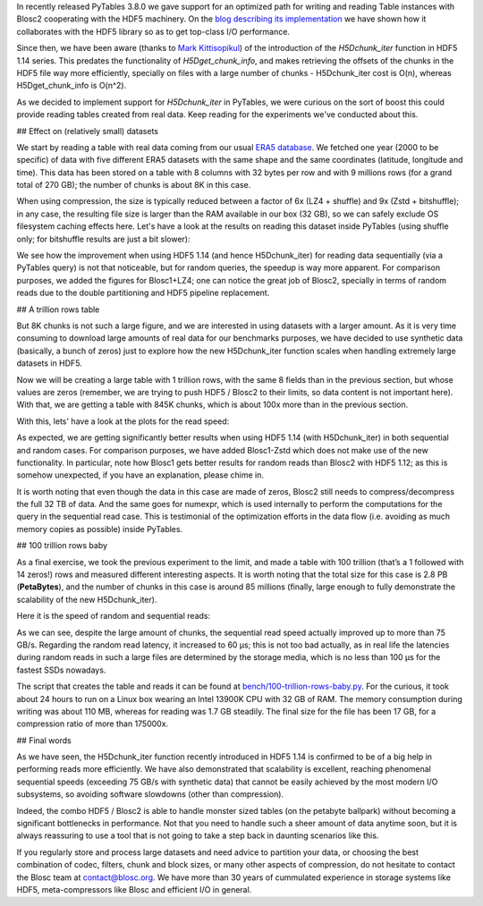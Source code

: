 .. title: 100 Trillion Rows Baby
.. author: Francesc Alted
.. slug: 100-trillion-baby
.. date: 2023-02-09 12:32:20 UTC
.. tags: pytables blosc2 hdf5
.. category:
.. link:
.. description:
.. type: text

In recently released PyTables 3.8.0 we gave support for an optimized path for writing and reading Table instances with Blosc2 cooperating with the HDF5 machinery.  On the `blog describing its implementation <https://www.blosc.org/posts/blosc2-pytables-perf>`_ we have shown how it collaborates with the HDF5 library so as to get top-class I/O performance.

Since then, we have been aware (thanks to `Mark Kittisopikul <https://github.com/PyTables/PyTables/issues/991>`_) of the introduction of the `H5Dchunk_iter` function in HDF5 1.14 series. This predates the functionality of `H5Dget_chunk_info`, and makes retrieving the offsets of the chunks in the HDF5 file way more efficiently, specially on files with a large number of chunks - H5Dchunk_iter cost is O(n), whereas H5Dget_chunk_info is O(n^2).

As we decided to implement support for `H5Dchunk_iter` in PyTables, we were curious on the sort of boost this could provide reading tables created from real data.  Keep reading for the experiments we've conducted about this.

## Effect on (relatively small) datasets

We start by reading a table with real data coming from our usual `ERA5 database <https://www.ecmwf.int/en/forecasts/datasets/reanalysis-datasets/era5>`_.  We fetched one year (2000 to be specific) of data with five different ERA5 datasets with the same shape and the same coordinates (latitude, longitude and time). This data has been stored on a table with 8 columns with 32 bytes per row and with 9 millions rows (for a grand total of 270 GB); the number of chunks is about 8K in this case.

When using compression, the size is typically reduced between a factor of 6x (LZ4 + shuffle) and  9x (Zstd + bitshuffle); in any case, the resulting file size is larger than the RAM available in our box (32 GB), so we can safely exclude OS filesystem caching effects here. Let's have a look at the results on reading this dataset inside PyTables (using shuffle only; for bitshuffle results are just a bit slower):

.. image:: /images/100-trillion-baby/real-data-9Grow.png
  :width: 100%
  :alt: real-data-9Grow
  :align: center

We see how the improvement when using HDF5 1.14 (and hence H5Dchunk_iter) for reading data sequentially (via a PyTables query) is not that noticeable, but for random queries, the speedup is way more apparent. For comparison purposes, we added the figures for Blosc1+LZ4; one can notice the great job of Blosc2, specially in terms of random reads due to the double partitioning and HDF5 pipeline replacement.

## A trillion rows table

But 8K chunks is not such a large figure, and we are interested in using datasets with a larger amount. As it is very time consuming to download large amounts of real data for our benchmarks purposes, we have decided to use synthetic data (basically, a bunch of zeros) just to explore how the new H5Dchunk_iter function scales when handling extremely large datasets in HDF5.

Now we will be creating a large table with 1 trillion rows, with the same 8 fields than in the previous section, but whose values are zeros (remember, we are trying to push HDF5 / Blosc2 to their limits, so data content is not important here).  With that, we are getting a table with 845K chunks, which is about 100x more than in the previous section.

With this, lets' have a look at the plots for the read speed:

.. image:: /images/100-trillion-baby/synth-data-9Grow.png
  :width: 100%
  :alt: synth-data-9Grow
  :align: center

As expected, we are getting significantly better results when using HDF5 1.14 (with H5Dchunk_iter) in both sequential and random cases.  For comparison purposes, we have added Blosc1-Zstd which does not make use of the new functionality. In particular, note how Blosc1 gets better results for random reads than Blosc2 with HDF5 1.12; as this is somehow unexpected, if you have an explanation, please chime in.

It is worth noting that even though the data in this case are made of zeros, Blosc2 still needs to compress/decompress the full 32 TB of data.  And the same goes for numexpr, which is used internally to perform the computations for the query in the sequential read case.  This is testimonial of the optimization efforts in the data flow (i.e. avoiding as much memory copies as possible) inside PyTables.

## 100 trillion rows baby

As a final exercise, we took the previous experiment to the limit, and made a table with 100 trillion (that’s a 1 followed with 14 zeros!) rows and measured different interesting aspects.  It is worth noting that the total size for this case is 2.8 PB (**PetaBytes**), and the number of chunks in this case is around 85 millions (finally, large enough to fully demonstrate the scalability of the new H5Dchunk_iter).

Here it is the speed of random and sequential reads:

.. image:: /images/100-trillion-baby/100-trillion-table.png
  :width: 100%
  :alt: 100-trillion-table
  :align: center

As we can see, despite the large amount of chunks, the sequential read speed actually improved up to more than 75 GB/s.  Regarding the random read latency, it increased to 60 µs; this is not too bad actually, as in real life the latencies during random reads in such a large files are determined by the storage media, which is no less than 100 µs for the fastest SSDs nowadays.

The script that creates the table and reads it can be found at `bench/100-trillion-rows-baby.py <https://github.com/PyTables/PyTables/blob/master/bench/100-trillion-baby.py>`_.  For the curious, it took about 24 hours to run on a Linux box wearing an Intel 13900K CPU with 32 GB of RAM. The memory consumption during writing was about 110 MB, whereas for reading was 1.7 GB steadily.  The final size for the file has been 17 GB, for a compression ratio of more than 175000x.

## Final words

As we have seen, the H5Dchunk_iter function recently introduced in HDF5 1.14 is confirmed to be of a big help in performing reads more efficiently.  We have also demonstrated that scalability is excellent, reaching phenomenal sequential speeds (exceeding 75 GB/s with synthetic data) that cannot be easily achieved by the most modern I/O subsystems, so avoiding software slowdowns (other than compression).

Indeed, the combo HDF5 / Blosc2 is able to handle monster sized tables (on the petabyte ballpark) without becoming a significant bottlenecks in performance.  Not that you need to handle such a sheer amount of data anytime soon, but it is always reassuring to use a tool that is not going to take a step back in daunting scenarios like this.

If you regularly store and process large datasets and need advice to partition your data, or choosing the best combination of codec, filters, chunk and block sizes, or many other aspects of compression, do not hesitate to contact the Blosc team at contact@blosc.org.  We have more than 30 years of cummulated experience in storage systems like HDF5, meta-compressors like Blosc and efficient I/O in general.

